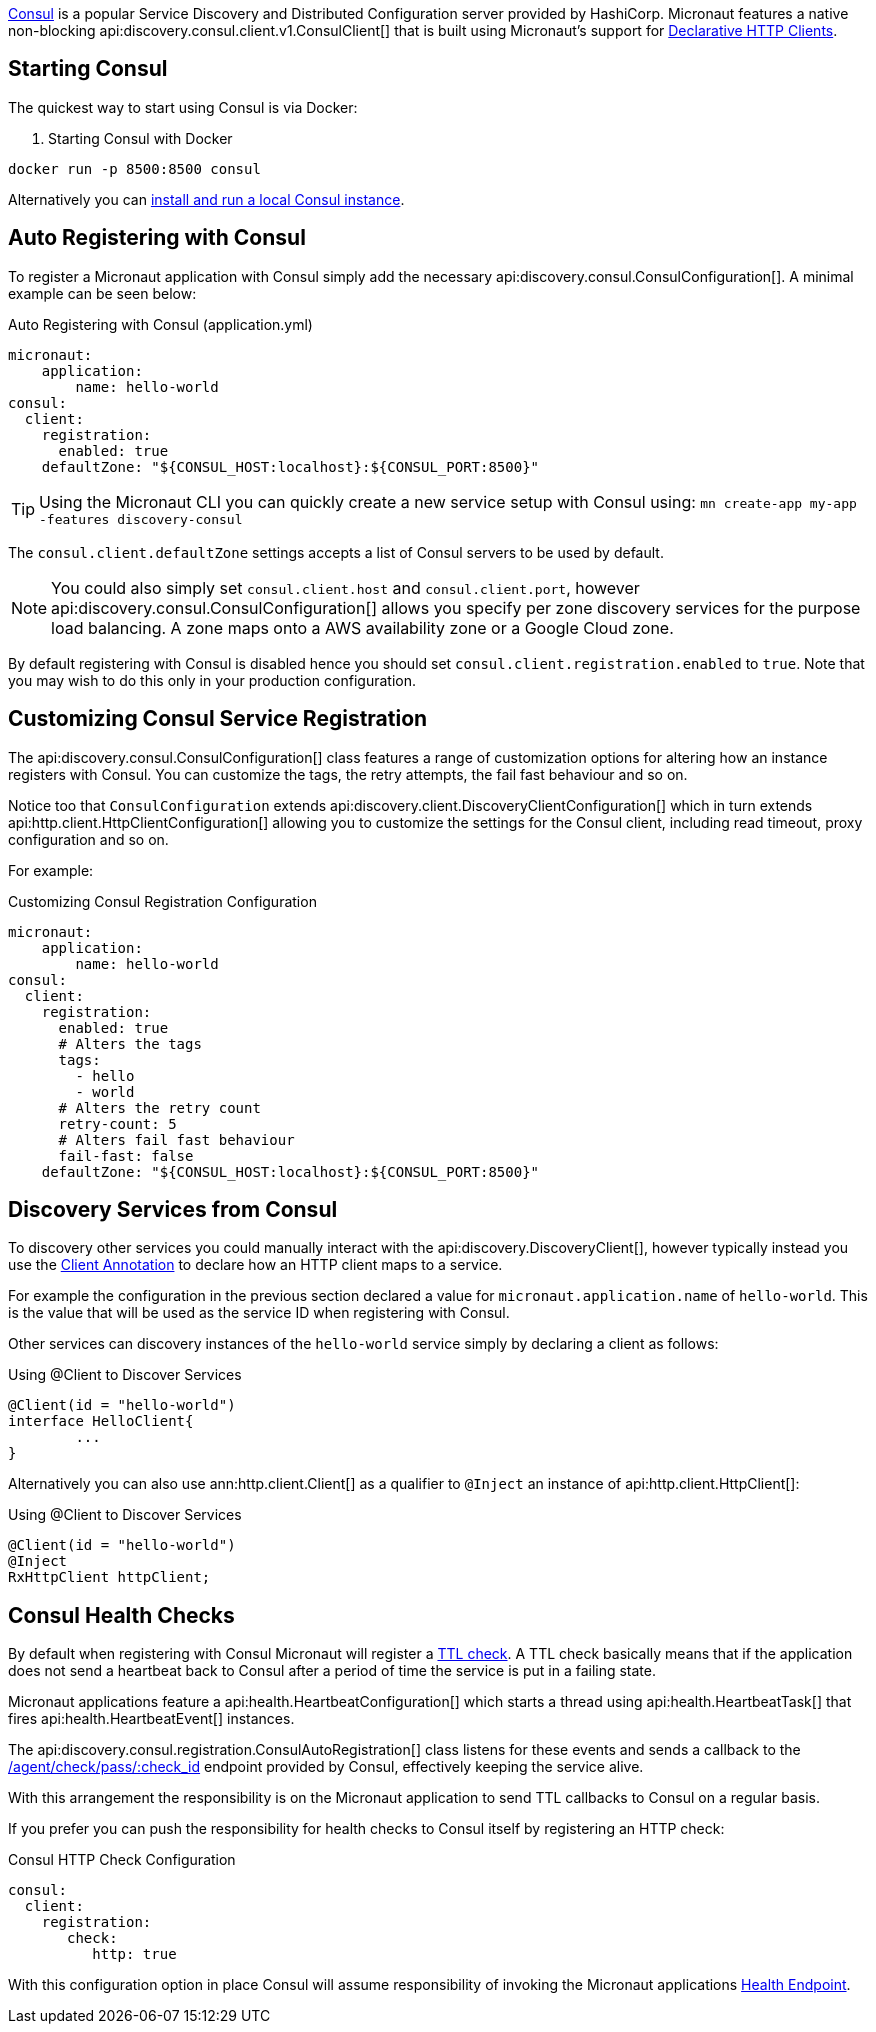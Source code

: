 https://www.consul.io[Consul] is a popular Service Discovery and Distributed Configuration server provided by HashiCorp. Micronaut features a native non-blocking api:discovery.consul.client.v1.ConsulClient[] that is built using Micronaut's support for <<clientAnnotation, Declarative HTTP Clients>>.

== Starting Consul

The quickest way to start using Consul is via Docker:

. Starting Consul with Docker
[source,bash]
----
docker run -p 8500:8500 consul
----

Alternatively you can https://www.consul.io/docs/install/index.html[install and run a local Consul instance].

== Auto Registering with Consul

To register a Micronaut application with Consul simply add the necessary api:discovery.consul.ConsulConfiguration[]. A minimal example can be seen below:

.Auto Registering with Consul (application.yml)
[source,yaml]
----
micronaut:
    application:
        name: hello-world
consul:
  client:
    registration:
      enabled: true
    defaultZone: "${CONSUL_HOST:localhost}:${CONSUL_PORT:8500}"
----

TIP: Using the Micronaut CLI you can quickly create a new service setup with Consul using: `mn create-app my-app -features discovery-consul`

The `consul.client.defaultZone` settings accepts a list of Consul servers to be used by default.

NOTE: You could also simply set `consul.client.host` and `consul.client.port`, however api:discovery.consul.ConsulConfiguration[] allows you specify per zone discovery services for the purpose load balancing. A zone maps onto a AWS availability zone or a Google Cloud zone.


By default registering with Consul is disabled hence you should set `consul.client.registration.enabled` to `true`. Note that you may wish to do this only in your production configuration.

== Customizing Consul Service Registration

The api:discovery.consul.ConsulConfiguration[] class features a range of customization options for altering how an instance registers with Consul. You can customize the tags, the retry attempts, the fail fast behaviour and so on.

Notice too that `ConsulConfiguration` extends api:discovery.client.DiscoveryClientConfiguration[]  which in turn extends api:http.client.HttpClientConfiguration[] allowing you to customize the settings for the Consul client, including read timeout, proxy configuration and so on.

For example:

.Customizing Consul Registration Configuration
[source,yaml]
----
micronaut:
    application:
        name: hello-world
consul:
  client:
    registration:
      enabled: true
      # Alters the tags
      tags:
        - hello
        - world
      # Alters the retry count
      retry-count: 5
      # Alters fail fast behaviour
      fail-fast: false
    defaultZone: "${CONSUL_HOST:localhost}:${CONSUL_PORT:8500}"
----

== Discovery Services from Consul

To discovery other services you could manually interact with the api:discovery.DiscoveryClient[], however typically instead you use the <<clientAnnotation, Client Annotation>> to declare how an HTTP client maps to a service.

For example the configuration in the previous section declared a value for `micronaut.application.name` of `hello-world`. This is the value that will be used as the service ID when registering with Consul.

Other services can discovery instances of the `hello-world` service simply by declaring a client as follows:

.Using @Client to Discover Services
[source,java]
----
@Client(id = "hello-world")
interface HelloClient{
	...
}
----

Alternatively you can also use ann:http.client.Client[] as a qualifier to `@Inject` an instance of api:http.client.HttpClient[]:

.Using @Client to Discover Services
[source,java]
----
@Client(id = "hello-world")
@Inject
RxHttpClient httpClient;
----

== Consul Health Checks

By default when registering with Consul Micronaut will register a https://www.consul.io/docs/agent/checks.html[TTL check]. A TTL check basically means that if the application does not send a heartbeat back to Consul after a period of time the service is put in a failing state.

Micronaut applications feature a api:health.HeartbeatConfiguration[] which starts a thread using api:health.HeartbeatTask[] that fires api:health.HeartbeatEvent[] instances.

The api:discovery.consul.registration.ConsulAutoRegistration[] class listens for these events and sends a callback to the https://www.consul.io/api/agent/check.html[/agent/check/pass/:check_id] endpoint provided by Consul, effectively keeping the service alive.

With this arrangement the responsibility is on the Micronaut application to send TTL callbacks to Consul on a regular basis.

If you prefer you can push the responsibility for health checks to Consul itself by registering an HTTP check:

.Consul HTTP Check Configuration
[source,yaml]
----
consul:
  client:
    registration:
       check:
          http: true
----

With this configuration option in place Consul will assume responsibility of invoking the Micronaut applications <<healthEndpoint, Health Endpoint>>.
